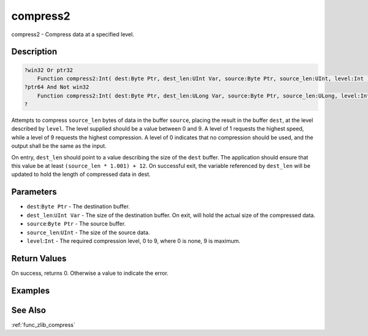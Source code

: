 .. _func_zlib_compress2:

=========
compress2
=========

compress2 - Compress data at a specified level.

Description
===========

.. code-block:: blitzmax

    ?win32 Or ptr32
        Function compress2:Int( dest:Byte Ptr, dest_len:UInt Var, source:Byte Ptr, source_len:UInt, level:Int )
    ?ptr64 And Not win32
        Function compress2:Int( dest:Byte Ptr, dest_len:ULong Var, source:Byte Ptr, source_len:ULong, level:Int )
    ?

Attempts to compress ``source_len`` bytes of data in the buffer ``source``, placing the result in the buffer ``dest``, at the
level described by ``level``. The level supplied should be a value between 0 and 9.
A level of 1 requests the highest speed, while a level of 9 requests the highest compression. A level of 0 indicates
that no compression should be used, and the output shall be the same as the input.

On entry, ``dest_len`` should point to a value describing the size of the ``dest`` buffer. The application should
ensure that this value be at least ``(source_len * 1.001) + 12``. On successful exit, the variable referenced by
``dest_len`` will be updated to hold the length of compressed data in dest.

Parameters
==========

* ``dest``:``Byte Ptr`` - The destination buffer.
* ``dest_len``:``UInt Var`` - The size of the destination buffer. On exit, will hold the actual size of the compressed data.
* ``source``:``Byte Ptr`` - The source buffer.
* ``source_len``:``UInt`` - The size of the source data.
* ``level``:``Int`` - The required compression level, 0 to 9, where 0 is none, 9 is maximum.



Return Values
=============

On success, returns 0. Otherwise a value to indicate the error.

Examples
========

See Also
========

:ref:`func_zlib_compress`
